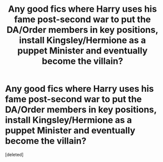 #+TITLE: Any good fics where Harry uses his fame post-second war to put the DA/Order members in key positions, install Kingsley/Hermione as a puppet Minister and eventually become the villain?

* Any good fics where Harry uses his fame post-second war to put the DA/Order members in key positions, install Kingsley/Hermione as a puppet Minister and eventually become the villain?
:PROPERTIES:
:Score: 2
:DateUnix: 1598998733.0
:DateShort: 2020-Sep-02
:FlairText: Request
:END:
[deleted]

